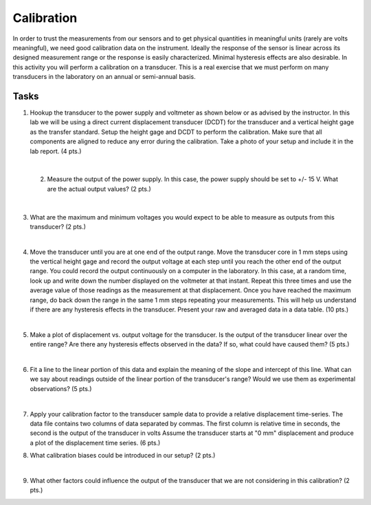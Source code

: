 .. _calibration_activity:

Calibration
===========

In order to trust the measurements from our sensors and to get physical
quantities in meaningful units (rarely are volts meaningful), we need good
calibration data on the instrument. Ideally the response of the sensor is linear
across its designed measurement range or the response is easily characterized.
Minimal hysteresis effects are also desirable. In this activity you will perform
a calibration on a transducer. This is a real exercise that we must perform on
many transducers in the laboratory on an annual or semi-annual basis.

Tasks
-----

1. Hookup the transducer to the power supply and voltmeter as shown below or
   as advised by the instructor. In this lab we will be using a direct current
   displacement transducer (DCDT) for the transducer and a vertical height gage
   as the transfer standard. Setup the height gage and DCDT to perform the
   calibration. Make sure that all components are aligned to reduce any error
   during the calibration. Take a photo of your setup and include it in the lab
   report. (4 pts.)

|

 2. Measure the output of the power supply. In this case, the power supply
    should be set to +/- 15 V. What are the actual output values? (2 pts.)

    |

3. What are the maximum and minimum voltages you would expect to be able to
   measure as outputs from this transducer? (2 pts.)

   |

4. Move the transducer until you are at one end of the output range. Move the
   transducer core in 1 mm steps using the vertical height gage and record the
   output voltage at each step until you reach the other end of the output
   range. You could record the output continuously on a computer in the
   laboratory. In this case, at a random time, look up and write down the number
   displayed on the voltmeter at that instant. Repeat this three times and use
   the average value of those readings as the measurement at that displacement.
   Once you have reached the maximum range, do back down the range in the same
   1 mm steps repeating your measurements. This will help us understand if there
   are any hysteresis effects in the transducer. Present your raw and averaged
   data in a data table. (10 pts.)

|

5. Make a plot of displacement vs. output voltage for the transducer. Is the
   output of the transducer linear over the entire range? Are there any
   hysteresis effects observed in the data? If so, what could have caused them?
   (5 pts.)

   |

6. Fit a line to the linear portion of this data and explain the meaning of the
   slope and intercept of this line. What can we say about readings outside of
   the linear portion of the transducer's range? Would we use them as
   experimental observations? (5 pts.)

   |

7. Apply your calibration factor to the transducer sample data to provide
   a relative displacement time-series. The data file contains two columns of
   data separated by commas. The first column is relative time in seconds, the
   second is the output of the transducer in volts Assume the transducer starts
   at "0 mm" displacement and produce a plot of the displacement time series.
   (6 pts.)

8. What calibration biases could be introduced in our setup? (2 pts.)

   |

9. What other factors could influence the output of the transducer that we are
   not considering in this calibration? (2 pts.)
